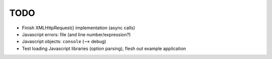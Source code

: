 TODO
====

* Finish XMLHttpRequest() implementation (async calls)
* Javascript errors: file (and line number/expression?)
* Javascript objects: ``console`` (--> debug)
* Test loading Javascript libraries (option parsing), flesh out example application
